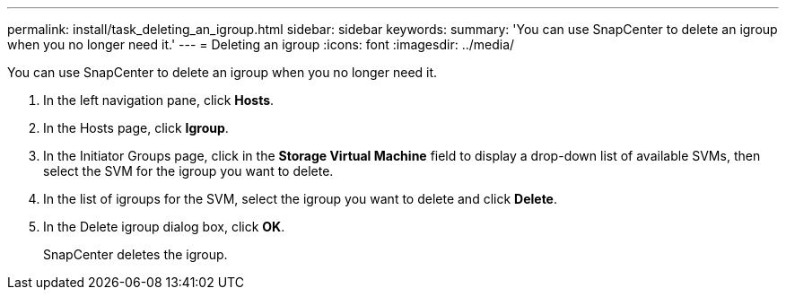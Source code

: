---
permalink: install/task_deleting_an_igroup.html
sidebar: sidebar
keywords: 
summary: 'You can use SnapCenter to delete an igroup when you no longer need it.'
---
= Deleting an igroup
:icons: font
:imagesdir: ../media/

[.lead]
You can use SnapCenter to delete an igroup when you no longer need it.

. In the left navigation pane, click *Hosts*.
. In the Hosts page, click *Igroup*.
. In the Initiator Groups page, click in the *Storage Virtual Machine* field to display a drop-down list of available SVMs, then select the SVM for the igroup you want to delete.
. In the list of igroups for the SVM, select the igroup you want to delete and click *Delete*.
. In the Delete igroup dialog box, click *OK*.
+
SnapCenter deletes the igroup.
